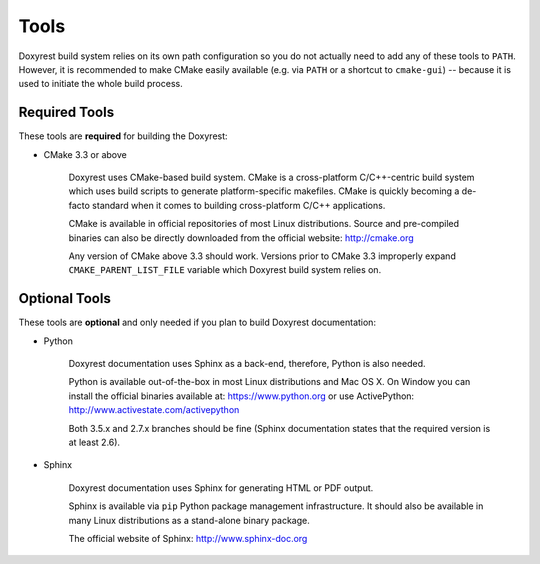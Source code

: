 .. .............................................................................
..
..  This file is part of the Doxyrest toolkit.
..
..  Doxyrest is distributed under the MIT license.
..  For details see accompanying license.txt file,
..  the public copy of which is also available at:
..  http://tibbo.com/downloads/archive/doxyrest/license.txt
..
.. .............................................................................

Tools
=====

Doxyrest build system relies on its own path configuration so you do not actually need to add any of these tools to ``PATH``. However, it is recommended to make CMake easily available (e.g. via ``PATH`` or a shortcut to ``cmake-gui``) -- because it is used to initiate the whole build process.

Required Tools
--------------

These tools are **required** for building the Doxyrest:

* CMake 3.3 or above

	Doxyrest uses CMake-based build system. CMake is a cross-platform C/C++-centric build system which uses build scripts to generate platform-specific makefiles. CMake is quickly becoming a de-facto standard when it comes to building cross-platform C/C++ applications.

	CMake is available in official repositories of most Linux distributions. Source and pre-compiled binaries can also be directly downloaded from the official website: http://cmake.org

	Any version of CMake above 3.3 should work. Versions prior to CMake 3.3 improperly expand ``CMAKE_PARENT_LIST_FILE`` variable which Doxyrest build system relies on.

.. _optional-tools:

Optional Tools
--------------

These tools are **optional** and only needed if you plan to build Doxyrest documentation:

* Python

	Doxyrest documentation uses Sphinx as a back-end, therefore, Python is also needed.

	Python is available out-of-the-box in most Linux distributions and Mac OS X. On Window you can install the official binaries available at: https://www.python.org
	or use ActivePython: http://www.activestate.com/activepython

	Both 3.5.x and 2.7.x branches should be fine (Sphinx documentation states that the required version is at least 2.6).

* Sphinx

	Doxyrest documentation uses Sphinx for generating HTML or PDF output.

	Sphinx is available via ``pip`` Python package management infrastructure. It should also be available in many Linux distributions as a stand-alone binary package.

	The official website of Sphinx: http://www.sphinx-doc.org
